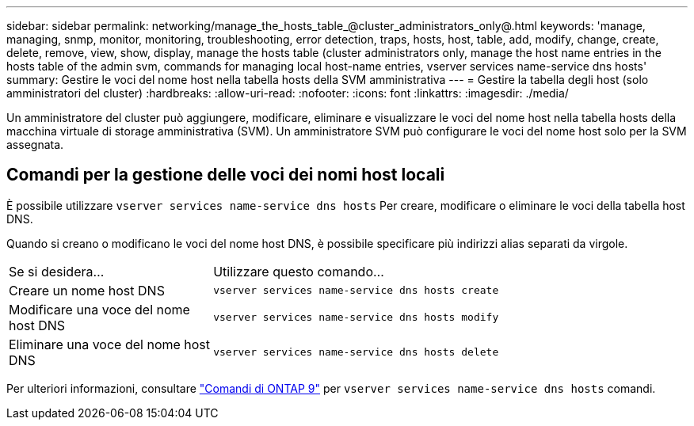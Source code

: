 ---
sidebar: sidebar 
permalink: networking/manage_the_hosts_table_@cluster_administrators_only@.html 
keywords: 'manage, managing, snmp, monitor, monitoring, troubleshooting, error detection, traps, hosts, host, table, add, modify, change, create, delete, remove, view, show, display, manage the hosts table (cluster administrators only, manage the host name entries in the hosts table of the admin svm, commands for managing local host-name entries, vserver services name-service dns hosts' 
summary: Gestire le voci del nome host nella tabella hosts della SVM amministrativa 
---
= Gestire la tabella degli host (solo amministratori del cluster)
:hardbreaks:
:allow-uri-read: 
:nofooter: 
:icons: font
:linkattrs: 
:imagesdir: ./media/


[role="lead"]
Un amministratore del cluster può aggiungere, modificare, eliminare e visualizzare le voci del nome host nella tabella hosts della macchina virtuale di storage amministrativa (SVM). Un amministratore SVM può configurare le voci del nome host solo per la SVM assegnata.



== Comandi per la gestione delle voci dei nomi host locali

È possibile utilizzare `vserver services name-service dns hosts` Per creare, modificare o eliminare le voci della tabella host DNS.

Quando si creano o modificano le voci del nome host DNS, è possibile specificare più indirizzi alias separati da virgole.

[cols="30,70"]
|===


| Se si desidera... | Utilizzare questo comando... 


 a| 
Creare un nome host DNS
 a| 
`vserver services name-service dns hosts create`



 a| 
Modificare una voce del nome host DNS
 a| 
`vserver services name-service dns hosts modify`



 a| 
Eliminare una voce del nome host DNS
 a| 
`vserver services name-service dns hosts delete`

|===
Per ulteriori informazioni, consultare http://docs.netapp.com/ontap-9/topic/com.netapp.doc.dot-cm-cmpr/GUID-5CB10C70-AC11-41C0-8C16-B4D0DF916E9B.html["Comandi di ONTAP 9"^] per `vserver services name-service dns hosts` comandi.
